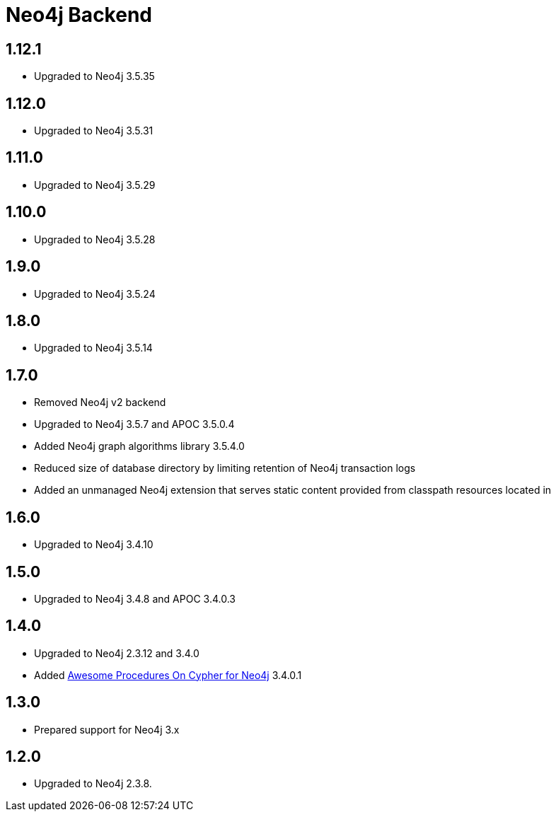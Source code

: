 
= Neo4j Backend

== 1.12.1
* Upgraded to Neo4j 3.5.35

== 1.12.0
* Upgraded to Neo4j 3.5.31

== 1.11.0

* Upgraded to Neo4j 3.5.29

== 1.10.0

* Upgraded to Neo4j 3.5.28

== 1.9.0

* Upgraded to Neo4j 3.5.24

== 1.8.0

* Upgraded to Neo4j 3.5.14

== 1.7.0

* Removed Neo4j v2 backend
* Upgraded to Neo4j 3.5.7 and APOC 3.5.0.4
* Added Neo4j graph algorithms library 3.5.4.0
* Reduced size of database directory by limiting retention of Neo4j transaction logs
* Added an unmanaged Neo4j extension that serves static content provided from classpath resources located in

== 1.6.0

* Upgraded to Neo4j 3.4.10

== 1.5.0

* Upgraded to Neo4j 3.4.8 and APOC 3.4.0.3

== 1.4.0

* Upgraded to Neo4j 2.3.12 and 3.4.0
* Added https://github.com/neo4j-contrib/neo4j-apoc-procedures[Awesome Procedures On Cypher for Neo4j] 3.4.0.1

== 1.3.0

* Prepared support for Neo4j 3.x

== 1.2.0

* Upgraded to Neo4j 2.3.8.




